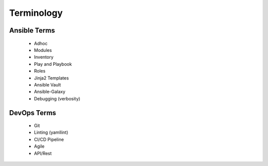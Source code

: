 Terminology
============

Ansible Terms
--------------

 - Adhoc
 - Modules
 - Inventory
 - Play and Playbook
 - Roles
 - Jinja2 Templates
 - Ansible Vault
 - Ansible-Galaxy
 - Debugging (verbosity)


DevOps Terms
-----------------

 - Git
 - Linting (yamllint)
 - CI/CD Pipeline
 - Agile
 - API/Rest